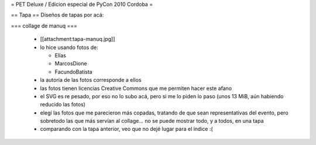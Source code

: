 = PET Deluxe / Edicion especial de PyCon 2010 Cordoba =

== Tapa ==
Diseños de tapas por acá:

=== collage de manuq ===

 * [[attachment:tapa-manuq.jpg]]
 * lo hice usando fotos de:

   * Elías
   * MarcosDione
   * FacundoBatista

 * la autoría de las fotos corresponde a ellos
 * las fotos tienen licencias Creative Commons que me permiten hacer este afano
 * el SVG es re pesado, por eso no lo subo acá, pero si me lo piden lo paso (unos 13 MiB, aún habiendo reducido las fotos)
 * elegí las fotos que me parecieron más copadas, tratando de que sean representativas del evento, pero sobretodo las que más servían al collage... no se puede mostrar todo, y a todos, en una tapa
 * comparando con la tapa anterior, veo que no dejé lugar para el índice :(
